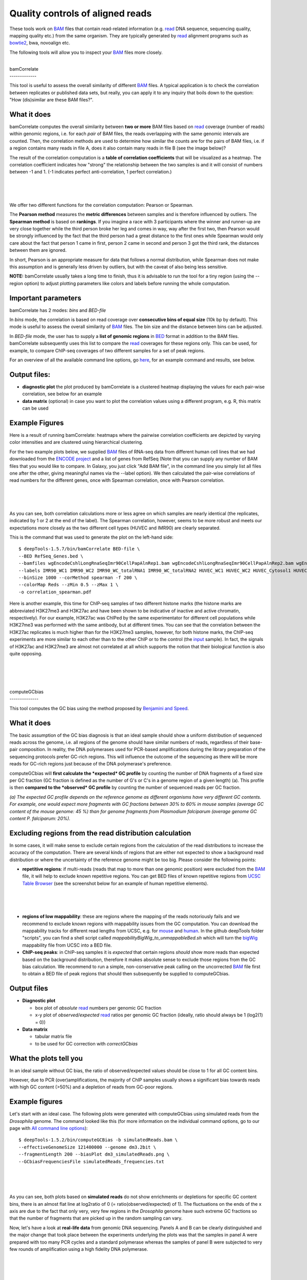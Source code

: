 Quality controls of aligned reads
---------------------------------

These tools work on
`BAM <https://github.com/fidelram/deepTools/wiki/Glossary#wiki-bam>`__
files that contain read-related information (e.g.
`read <https://github.com/fidelram/deepTools/wiki/Glossary#terminology>`__
DNA sequence, sequencing quality, mapping quality etc.) from the same
organism. They are typically generated by
`read <https://github.com/fidelram/deepTools/wiki/Glossary#terminology>`__
alignment programs such as
`bowtie2 <http://bowtie-bio.sourceforge.net/bowtie2/index.shtml>`__,
bwa, novoalign etc.

The following tools will allow you to inspect your
`BAM <https://github.com/fidelram/deepTools/wiki/Glossary#wiki-bam>`__
files more closely.

| 
| bamCorrelate
| -------------

This tool is useful to assess the overall similarity of different
`BAM <https://github.com/fidelram/deepTools/wiki/Glossary#wiki-bam>`__
files. A typical application is to check the correlation between
replicates or published data sets, but really, you can apply it to any
inquiry that boils down to the question: "How (dis)similar are these BAM
files?".

What it does
^^^^^^^^^^^^

bamCorrelate computes the overall similarity between **two or more** BAM
files based on
`read <https://github.com/fidelram/deepTools/wiki/Glossary#terminology>`__
coverage (number of reads) within genomic regions, i.e. for each *pair*
of BAM files, the reads overlapping with the same genomic intervals are
counted. Then, the correlation methods are used to determine how similar
the counts are for the pairs of BAM files, i.e. if a region contains
many reads in file A, does it also contain many reads in file B (see the
image below)?

The result of the correlation computation is a **table of correlation
coefficients** that will be visualized as a heatmap. The correlation
coefficient indicates how "strong" the relationship between the two
samples is and it will consist of numbers between -1 and 1. (-1
indicates perfect anti-correlation, 1 perfect correlation.)

| 
| 
| 

We offer two different functions for the correlation computation:
Pearson or Spearman.

The **Pearson method** measures the **metric differences** between
samples and is therefore influenced by outliers. The **Spearman method**
is based on **rankings**. If you imagine a race with 3 participants
where the winner and runner-up are very close together while the third
person broke her leg and comes in way, way after the first two, then
Pearson would be strongly influenced by the fact that the third person
had a great distance to the first ones while Spearman would only care
about the fact that person 1 came in first, person 2 came in second and
person 3 got the third rank, the distances between them are ignored.

In short, Pearson is an appropriate measure for data that follows a
normal distribution, while Spearman does not make this assumption and is
generally less driven by outliers, but with the caveat of also being
less sensitive.

**NOTE:** bamCorrelate usually takes a long time to finish, thus it is
advisable to run the tool for a tiny region (using the --region option)
to adjust plotting parameters like colors and labels before running the
whole computation.

Important parameters
^^^^^^^^^^^^^^^^^^^^

bamCorrelate has 2 modes: *bins* and *BED-file*

In *bins* mode, the correlation is based on read coverage over
**consecutive bins of equal size** (10k bp by default). This mode is
useful to assess the overall similarity of
`BAM <https://github.com/fidelram/deepTools/wiki/Glossary#wiki-bam>`__
files. The bin size and the distance between bins can be adjusted.

In *BED-file* mode, the user has to supply a **list of genomic regions**
in
`BED <https://github.com/fidelram/deepTools/wiki/Glossary#wiki-bed>`__
format in addition to the BAM files. bamCorrelate subsequently uses this
list to compare the
`read <https://github.com/fidelram/deepTools/wiki/Glossary#terminology>`__
coverages for these regions only. This can be used, for example, to
compare ChIP-seq coverages of two different samples for a set of peak
regions.

For an overview of all the available command line options, go
`here <https://github.com/fidelram/deepTools/wiki/All-command-line-options>`__,
for an example command and results, see below.

Output files:
^^^^^^^^^^^^^

-  **diagnostic plot** the plot produced by bamCorrelate is a clustered
   heatmap displaying the values for each pair-wise correlation, see
   below for an example
-  **data matrix** (optional) in case you want to plot the correlation
   values using a different program, e.g. R, this matrix can be used

Example Figures
^^^^^^^^^^^^^^^

Here is a result of running bamCorrelate: heatmaps where the pairwise
correlation coefficients are depicted by varying color intensities and
are clustered using hierarchical clustering.

For the two example plots below, we supplied
`BAM <https://github.com/fidelram/deepTools/wiki/Glossary#wiki-bam>`__
files of RNA-seq data from different human cell lines that we had
downloaded from the `ENCODE
project <https://genome.ucsc.edu/ENCODE/dataMatrix/encodeDataMatrixHuman.html>`__
and a list of genes from RefSeq (Note that you can supply any number of
BAM files that you would like to compare. In Galaxy, you just click "Add
BAM file", in the command line you simply list all files one after the
other, giving meaningful names via the --label option). We then
calculated the pair-wise correlations of read numbers for the different
genes, once with Spearman correlation, once with Pearson correlation.

| 
| 
| 

As you can see, both correlation calculations more or less agree on
which samples are nearly identical (the replicates, indicated by 1 or 2
at the end of the label). The Spearman correlation, however, seems to be
more robust and meets our expectations more closely as the two different
cell types (HUVEC and IMR90) are clearly separated.

This is the command that was used to generate the plot on the left-hand
side:

::

    $ deepTools-1.5.7/bin/bamCorrelate BED-file \
    --BED RefSeq_Genes.bed \
    --bamfiles wgEncodeCshlLongRnaSeqImr90CellPapAlnRep1.bam wgEncodeCshlLongRnaSeqImr90CellPapAlnRep2.bam wgEncodeCshlLongRnaSeqImr90CellTotalAlnRep1.bam  wgEncodeCshlLongRnaSeqImr90CellTotalAlnRep2.bam  wgEncodeCshlLongRnaSeqHuvecCellPapAlnRep1.bam wgEncodeCshlLongRnaSeqHuvecCellPapAlnRep2.bam wgEncodeCshlLongRnaSeqHuvecCytosolPapAlnRep3.bam wgEncodeCshlLongRnaSeqHuvecCytosolPapAlnRep4.bam \
    --labels IMR90_WC1 IMR90_WC2 IMR90_WC_totalRNA1 IMR90_WC_totalRNA2 HUVEC_WC1 HUVEC_WC2 HUVEC_Cytosol1 HUVEC_Cytosol2 \
    --binSize 1000 --corMethod spearman -f 200 \
    --colorMap Reds --zMin 0.5 --zMax 1 \
    -o correlation_spearman.pdf

Here is another example, this time for ChIP-seq samples of two different
histone marks (the histone marks are abbreviated H3K27me3 and H3K27ac
and have been shown to be indicative of inactive and active chromatin,
respectively). For our example, H3K27ac was ChIPed by the same
experimentator for different cell populations while H3K27me3 was
performed with the same antibody, but at different times. You can see
that the correlation between the H3K27ac replicates is much higher than
for the H3K27me3 samples, however, for both histone marks, the ChIP-seq
experiments are more similar to each other than to the other ChIP or to
the control (the
`input <https://github.com/fidelram/deepTools/wiki/Glossary#terminology>`__
sample). In fact, the signals of H3K27ac and H3K27me3 are almost not
correlated at all which supports the notion that their biological
function is also quite opposing.

| 
| 
| 

| 
| computeGCbias
| --------------

This tool computes the GC bias using the method proposed by `Benjamini
and Speed <http://nar.oxfordjournals.org/content/40/10/e72>`__.

What it does
^^^^^^^^^^^^

The basic assumption of the GC bias diagnosis is that an ideal sample
should show a uniform distribution of sequenced reads across the genome,
i.e. all regions of the genome should have similar numbers of reads,
regardless of their base-pair composition. In reality, the DNA
polymerases used for PCR-based amplifications during the library
preparation of the sequencing protocols prefer GC-rich regions. This
will influence the outcome of the sequencing as there will be more reads
for GC-rich regions just because of the DNA polymerase's preference.

computeGCbias will **first calculate the *expected* GC profile** by
counting the number of DNA fragments of a fixed size per GC fraction (GC
fraction is defined as the number of G's or C's in a genome region of a
given length) (a). This profile is then **compared to the *observed* GC
profile** by counting the number of sequenced reads per GC fraction.

*(a) The expected GC profile depends on the reference genome as
different organisms have very different GC contents. For example, one
would expect more fragments with GC fractions between 30% to 60% in
mouse samples (average GC content of the mouse genome: 45 %) than for
genome fragments from Plasmodium falciparum (average genome GC content
P. falciparum: 20%).*

Excluding regions from the read distribution calculation
^^^^^^^^^^^^^^^^^^^^^^^^^^^^^^^^^^^^^^^^^^^^^^^^^^^^^^^^

In some cases, it will make sense to exclude certain regions from the
calculation of the read distributions to increase the accuracy of the
computation. There are several kinds of regions that are either not
expected to show a background read distribution or where the uncertainty
of the reference genome might be too big. Please consider the following
points:

-  **repetitive regions**: if multi-reads (reads that map to more than
   one genomic position) were excluded from the
   `BAM <https://github.com/fidelram/deepTools/wiki/Glossary#wiki-bam>`__
   file, it will help to exclude known repetitive regions. You can get
   BED files of known repetitive regions from `UCSC Table
   Browser <http://genome.ucsc.edu/cgi-bin/hgTables?command=start>`__
   (see the screenshot below for an example of human repetitive
   elements).

| 
| 
| 

-  **regions of low mappability**: these are regions where the mapping
   of the reads notoriously fails and we recommend to exclude known
   regions with mappability issues from the GC computation. You can
   download the mappability tracks for different read lengths from UCSC,
   e.g. for `mouse <http://hgdownload.cse.ucsc.edu/gbdb/mm9/bbi/>`__ and
   `human <http://hgdownload.cse.ucsc.edu/gbdb/hg19/bbi>`__. In the
   github deepTools folder "scripts", you can find a shell script called
   *mappabilityBigWig\_to\_unmappableBed.sh* which will turn the
   `bigWig <https://github.com/fidelram/deepTools/wiki/Glossary#wiki-bigwig>`__
   mappability file from UCSC into a BED file.

-  **ChIP-seq peaks**: in ChIP-seq samples it is *expected* that certain
   regions *should* show more reads than expected based on the
   background distribution, therefore it makes absolute sense to exclude
   those regions from the GC bias calculation. We recommend to run a
   simple, non-conservative peak calling on the uncorrected
   `BAM <https://github.com/fidelram/deepTools/wiki/Glossary#wiki-bam>`__
   file first to obtain a BED file of peak regions that should then
   subsequently be supplied to computeGCbias.

Output files
^^^^^^^^^^^^

-  **Diagnostic plot**

   -  box plot of *absolute*
      `read <https://github.com/fidelram/deepTools/wiki/Glossary#terminology>`__
      numbers per genomic GC fraction
   -  x-y plot of *observed/expected*
      `read <https://github.com/fidelram/deepTools/wiki/Glossary#terminology>`__
      ratios per genomic GC fraction (ideally, ratio should always be 1
      (log2(1) = 0))

-  **Data matrix**

   -  tabular matrix file
   -  to be used for GC correction with *correctGCbias*

What the plots tell you
^^^^^^^^^^^^^^^^^^^^^^^

In an ideal sample without GC bias, the ratio of observed/expected
values should be close to 1 for all GC content bins.

However, due to PCR (over)amplifications, the majority of ChIP samples
usually shows a significant bias towards reads with high GC content
(>50%) and a depletion of reads from GC-poor regions.

Example figures
^^^^^^^^^^^^^^^

Let's start with an ideal case. The following plots were generated with
computeGCbias using simulated reads from the *Drosophila* genome. The
command looked like this (for more information on the individual command
options, go to our page with `All command line
options <https://github.com/fidelram/deepTools/wiki/All-command-line-options>`__):

::

    $ deepTools-1.5.2/bin/computeGCBias -b simulatedReads.bam \
    --effectiveGenomeSize 121400000 --genome dm3.2bit \
    --fragmentLength 200 --biasPlot dm3_simulatedReads.png \
    --GCbiasFrequenciesFile simulatedReads_frequencies.txt 

| 
| 
| 

As you can see, both plots based on **simulated reads** do not show
enrichments or depletions for specific GC content bins, there is an
almost flat line at log2ratio of 0 (= ratio(observed/expected) of 1).
The fluctuations on the ends of the x axis are due to the fact that only
very, very few regions in the *Drosophila* genome have such extreme GC
fractions so that the number of fragments that are picked up in the
random sampling can vary.

Now, let's have a look at **real-life data** from genomic DNA
sequencing. Panels A and B can be clearly distinguished and the major
change that took place between the experiments underlying the plots was
that the samples in panel A were prepared with too many PCR cycles and a
standard polymerase whereas the samples of panel B were subjected to
very few rounds of amplification using a high fidelity DNA polymerase.

| 
| 
| 

| 
| bamFingerprint
| ---------------

This quality control will most likely be of interest for you if you are
dealing with ChIP-seq samples as a pressing question in ChIP-seq
experiments is "Did my ChIP work?", i.e. did the antibody-treatment
enrich sufficiently so that the ChIP signal can be separated from the
background signal? (After all, around 90 % of all DNA fragments in a
ChIP experiment will represent the genomic background). We use
bamFingerprint routinely to monitor the outcome of ChIP-seq experiments.

What it does
^^^^^^^^^^^^

This tool is based on a method developed by `Diaz et
al. <http://www.degruyter.com/view/j/sagmb.2012.11.issue-3/1544-6115.1750/1544-6115.1750.xml>`__
and it determines how well the signal in the ChIP-seq sample can be
differentiated from the background distribution of reads in the control
sample. For factors that will enrich well-defined, rather narrow regions
(e.g. transcription factors such as p300), the resulting plot can be
used to assess the strength of a ChIP, but the broader the enrichments
are to be expected, the less clear the plot will be. Vice versa, if you
do not know what kind of signal to expect, the bamFingerprint plot will
give you a straight-forward indication of how careful you will have to
be during your downstream analyses to separate biological noise from
meaningful signal.

Similar to
`bamCorrelate <https://github.com/fidelram/deepTools/wiki/QC#bamCorrelate>`__,
bamFingerprint randomly samples genome regions (bins) of a specified
length and counts the reads from indexed
`BAM <https://github.com/fidelram/deepTools/wiki/Glossary#wiki-bam>`__
files that overlap with those regions. These counts are then sorted
according to their rank and the cumulative sum of read counts is
plotted. These counts are then sorted according to their rank and the
cumulative sum of
`read <https://github.com/fidelram/deepTools/wiki/Glossary#terminology>`__
counts is plotted.

Output files:
^^^^^^^^^^^^^

-  **Diagnostic plot**
-  **Data matrix** of raw counts (optional)

What the plots tell you
^^^^^^^^^^^^^^^^^^^^^^^

An ideal
`input <https://github.com/fidelram/deepTools/wiki/Glossary#terminology>`__
with perfect uniform distribution of reads along the genome (i.e.
without enrichments in open chromatin etc.) should generate a straight
diagonal line. A very specific and strong ChIP enrichment will be
indicated by a prominent and steep rise of the cumulative sum towards
the highest rank. This means that a big chunk of reads from the ChIP
sample is located in few bins which corresponds to high, narrow
enrichments seen for transcription factors.

Example figures
^^^^^^^^^^^^^^^

| Here you see 3 different fingerprint plots.
| We chose these examples to show you how the nature of the ChIP signal
(narrow and high vs. wide and not extremely high) is reflected in the
"fingerprint" plots. Please note that these plots go by the name of
"fingerprints" in our facility because we feel that they help us
tremendously in judging individual files, but the idea underlying these
plots came from `Diaz et
al. <http://www.degruyter.com/view/j/sagmb.2012.11.issue-3/1544-6115.1750/1544-6115.1750.xml>`__

| 
| 
| 

--------------

